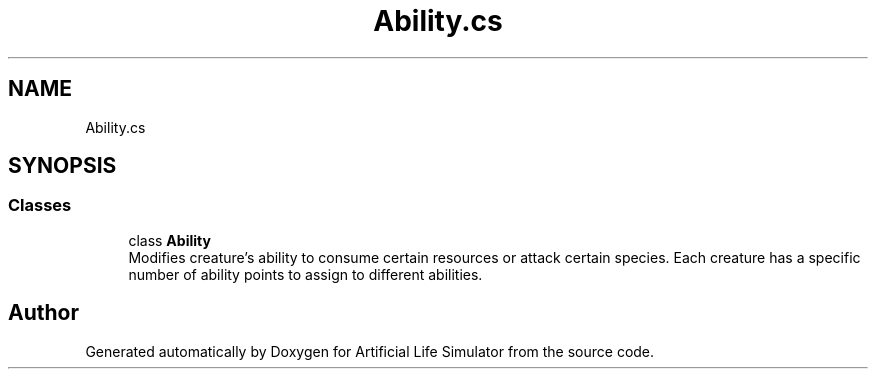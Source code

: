 .TH "Ability.cs" 3 "Tue Mar 12 2019" "Artificial Life Simulator" \" -*- nroff -*-
.ad l
.nh
.SH NAME
Ability.cs
.SH SYNOPSIS
.br
.PP
.SS "Classes"

.in +1c
.ti -1c
.RI "class \fBAbility\fP"
.br
.RI "Modifies creature's ability to consume certain resources or attack certain species\&. Each creature has a specific number of ability points to assign to different abilities\&. "
.in -1c
.SH "Author"
.PP 
Generated automatically by Doxygen for Artificial Life Simulator from the source code\&.
